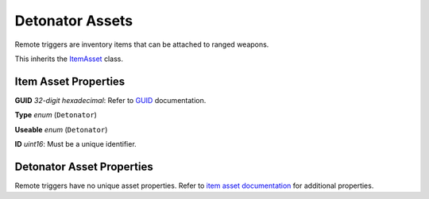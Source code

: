 Detonator Assets
================

Remote triggers are inventory items that can be attached to ranged weapons.

This inherits the `ItemAsset <README.rst>`_ class.

Item Asset Properties
---------------------

**GUID** *32-digit hexadecimal*: Refer to `GUID <GUID.rst>`_ documentation.

**Type** *enum* (``Detonator``)

**Useable** *enum* (``Detonator``)

**ID** *uint16*: Must be a unique identifier.

Detonator Asset Properties
--------------------------

Remote triggers have no unique asset properties. Refer to `item asset documentation <README.rst>`_ for additional properties.
